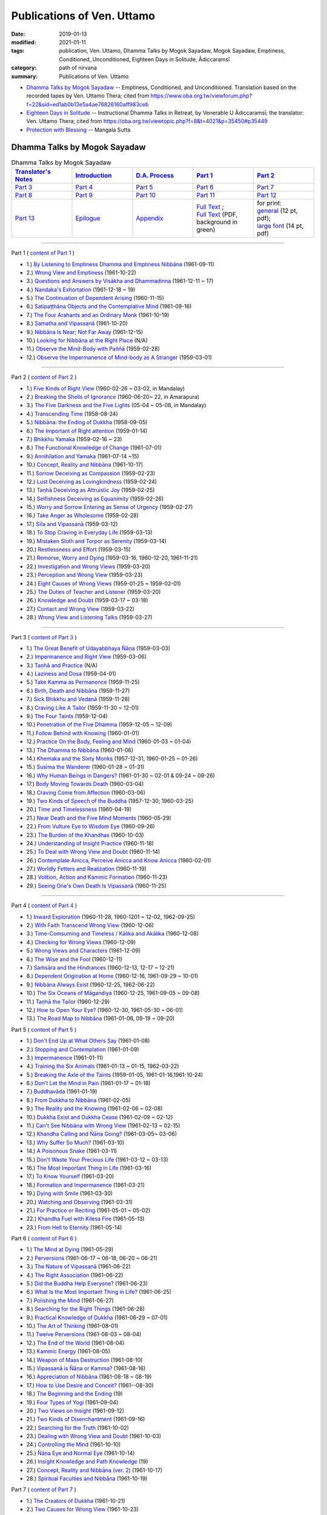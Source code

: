 ============================
Publications of Ven. Uttamo
============================

:date: 2019-01-13
:modified: 2021-01-11
:tags: publication, Ven. Uttamo, Dhamma Talks by Mogok Sayadaw, Mogok Sayadaw, Emptiness, Conditioned, Unconditioned, Eighteen Days in Solitude, Ādiccaramsī
:category: path of nirvana
:summary: Publications of Ven. Uttamo


- `Dhamma Talks by Mogok Sayadaw`_ -- Emptiness, Conditioned, and Unconditioned. Translation based on the recorded tapes by Ven. Uttamo Thera; cited from https://www.oba.org.tw/viewforum.php?f=22&sid=ed1ab0b13e5a4ae76826160aff983ceb 

- `Eighteen Days in Solitude`_ -- Instructional Dhamma Talks in Retreat, by Venerable U Ādiccaramsī; the translator: Ven. Uttamo Thera; cited from https://oba.org.tw/viewtopic.php?f=8&t=4021&p=35450#p35449 

- `Protection with Blessing`_ -- Maṅgala Sutta

.. _Dhamma Talks by Mogok Sayadaw:

Dhamma Talks by Mogok Sayadaw
~~~~~~~~~~~~~~~~~~~~~~~~~~~~~~

.. list-table:: Dhamma Talks by Mogok Sayadaw
   :widths: 20 20 20 20 20
   :header-rows: 1

   * - `Translator's Notes <{filename}dhamma-talks-by-mogok-sayadaw/translator-notes%zh.rst>`__
     - `Introduction <{filename}dhamma-talks-by-mogok-sayadaw/introduction%zh.rst>`__ 
     - `D.A. Process <{filename}dhamma-talks-by-mogok-sayadaw/da-process%zh.rst>`__
     - `Part 1`_
     - `Part 2`_ 
   * - `Part 3`_
     - `Part 4`_
     - `Part 5`_
     - `Part 6`_
     - `Part 7`_
   * - `Part 8`_
     - `Part 9`_
     - `Part 10`_
     - `Part 11`_
     - `Part 12`_
   * - `Part 13`_
     - `Epilogue <{filename}dhamma-talks-by-mogok-sayadaw/postscript%zh.rst>`__
     - `Appendix <{filename}dhamma-talks-by-mogok-sayadaw/appendix%zh.rst>`__
     - | `Full Text <https://github.com/twnanda/doc-pdf-etc/blob/master/pdf/Dhamma_Talks_by_Mogok_Sayadaw-full-text.pdf>`__ ;
       | `Full Text <https://github.com/twnanda/doc-pdf-etc/blob/master/pdf/Dhamma_Talks_by_Mogok_Sayadaw-full-text-green.pdf>`__ (PDF, background in green)
     - | for print: 

       | `general <https://github.com/twnanda/doc-pdf-etc/blob/master/pdf/Dhamma_Talks_by_Mogok_Sayadaw-full-text-12pt-print.pdf>`__ (12 pt, pdf);
       | `large font <https://github.com/twnanda/doc-pdf-etc/blob/master/pdf/Dhamma_Talks_by_Mogok_Sayadaw-full-text-14pt-print.pdf>`__ (14 pt, pdf)

---------------------------

_`Part 1` ( `content of Part 1 <{filename}dhamma-talks-by-mogok-sayadaw/pt01-content-of-part01%zh.rst>`_ )

- 1.) `By Listening to Emptiness Dhamma and Emptiness Nibbāna <{filename}dhamma-talks-by-mogok-sayadaw/pt01-01-emptiness-dhamma-and-emptiness-nibbana%zh.rst>`_ (1961-09-11)

- 2.) `Wrong View and Emptiness <{filename}dhamma-talks-by-mogok-sayadaw/pt01-02-wrong-view-and-emptiness%zh.rst>`_ (1961-10-22)

- 3.) `Questions and Answers by Visākha and Dhammadinna <{filename}dhamma-talks-by-mogok-sayadaw/pt01-03-questions-and-answers-by-visakha-and-dhammadinna%zh.rst>`_ (1961-12-11 ~ 17)

- 4.) `Nandaka's Exhortation <{filename}dhamma-talks-by-mogok-sayadaw/pt01-04-nandaka-s-exhortation%zh.rst>`_ (1961-12-18 ~ 19)

- 5.) `The Continuation of Dependent Arising <{filename}dhamma-talks-by-mogok-sayadaw/pt01-05-continuation-of-dependent-arising%zh.rst>`_ (1960-11-15)

- 6.) `Satipaṭṭhāna Objects and the Contemplative Mind <{filename}dhamma-talks-by-mogok-sayadaw/pt01-06-satipathana-objects-and-the-contemplative-mind%zh.rst>`_ (1961-09-16)

- 7.) `The Four Arahants and an Ordinary Monk <{filename}dhamma-talks-by-mogok-sayadaw/pt01-07-four-arahants-and-an-ordinary-monk%zh.rst>`_ (1961-10-19)

- 8.) `Samatha and Vipassanā <{filename}dhamma-talks-by-mogok-sayadaw/pt01-08-samatha-and-vipassana%zh.rst>`_ (1961-10-20)

- 9.) `Nibbāna Is Near; Not Far Away <{filename}dhamma-talks-by-mogok-sayadaw/pt01-09-nibbana-is-near-not-far-away%zh.rst>`_ (1961-12-15)

- 10.) `Looking for Nibbāna at the Right Place <{filename}dhamma-talks-by-mogok-sayadaw/pt01-10-looking-for-nibbana-at-the-right-place%zh.rst>`_ (N/A)

- 11.) `Observe the Mind-Body with Paññā <{filename}dhamma-talks-by-mogok-sayadaw/pt01-11-observe-the-mind-body-with-panna%zh.rst>`_ (1959-02-28)

- 12.) `Observe the Impermanence of Mind-body as A Stranger <{filename}dhamma-talks-by-mogok-sayadaw/pt01-12-observe-the-impermanence-of-mind-body-as-a-stranger%zh.rst>`_ (1959-03-01)

------

_`Part 2` ( `content of Part 2 <{filename}dhamma-talks-by-mogok-sayadaw/pt02-content-of-part02%zh.rst>`_ )

- 1.) `Five Kinds of Right View <{filename}dhamma-talks-by-mogok-sayadaw/pt02-01-five-kinds-of-right-view%zh.rst>`_ (1960-02-26 ~ 03-02, in Mandalay)

- 2.) `Breaking the Shells of Ignorance <{filename}dhamma-talks-by-mogok-sayadaw/pt02-02-breaking-the-shells-of-ignorance%zh.rst>`_ (1960-06-20~ 22, in Amarapura)

- 3.) `The Five Darkness and the Five Lights <{filename}dhamma-talks-by-mogok-sayadaw/pt02-03-five-darkness-five-lights%zh.rst>`_ (05-04 ~ 05-08, in Mandalay)

- 4.) `Transcending Time <{filename}dhamma-talks-by-mogok-sayadaw/pt02-04-transcending-time%zh.rst>`_ (1958-08-24)

- 5.) `Nibbāna: the Ending of Dukkha <{filename}dhamma-talks-by-mogok-sayadaw/pt02-05-nibbana-the-ending-of-dukkha%zh.rst>`_ (1958-09-05)

- 6.) `The Important of Right attention <{filename}dhamma-talks-by-mogok-sayadaw/pt02-06-important-of-right-attention%zh.rst>`_ (1959-01-14)

- 7.) `Bhikkhu Yamaka <{filename}dhamma-talks-by-mogok-sayadaw/pt02-07-bhikkhu-yamaka%zh.rst>`_ (1959-02-16 ~ 23)

- 8.) `The Functional Knowledge of Change <{filename}dhamma-talks-by-mogok-sayadaw/pt02-08-functional-knowledge-of-change%zh.rst>`_ (1961-07-01)

- 9.) `Annihilation and Yamaka <{filename}dhamma-talks-by-mogok-sayadaw/pt02-09-annihilation-and-yamaka%zh.rst>`_ (1961-07-14 ~15)

- 10.) `Concept, Reality and Nibbāna <{filename}dhamma-talks-by-mogok-sayadaw/pt02-10-concept-reality-and-nibbana%zh.rst>`_ (1961-10-17)

- 11.) `Sorrow Deceiving as Compassion <{filename}dhamma-talks-by-mogok-sayadaw/pt02-11-sorrow-deceiving-as-compassion%zh.rst>`_ (1959-02-23)

- 12.) `Lust Deceiving as Lovingkindness <{filename}dhamma-talks-by-mogok-sayadaw/pt02-12-lust-deceiving-as-lovingkindness%zh.rst>`_ (1959-02-24)

- 13.) `Taṇhā Deceiving as Altruistic Joy <{filename}dhamma-talks-by-mogok-sayadaw/pt02-13-tanha-deceiving-as-altruistic-joy%zh.rst>`_ (1959-02-25)

- 14.) `Selfishness Deceiving as Equanimity <{filename}dhamma-talks-by-mogok-sayadaw/pt02-14-selfishness-deceiving-as-equanimity%zh.rst>`_ (1959-02-26)

- 15.) `Worry and Sorrow Entering as Sense of Urgency <{filename}dhamma-talks-by-mogok-sayadaw/pt02-15-worry-and-sorrow-entering-as-sense-of-urgency%zh.rst>`_ (1959-02-27)

- 16.) `Take Anger as Wholesome <{filename}dhamma-talks-by-mogok-sayadaw/pt02-16-take-anger-as-wholesome%zh.rst>`_ (1959-02-28)

- 17.) `Sīla and Vipassanā <{filename}dhamma-talks-by-mogok-sayadaw/pt02-17-sila-and-vipassana%zh.rst>`_ (1959-03-12)

- 18.) `To Stop Craving in Everyday Life <{filename}dhamma-talks-by-mogok-sayadaw/pt02-18-to-stop-craving-in-everyday-life%zh.rst>`_ (1959-03-13)

- 19.) `Mistaken Sloth and Torpor as Serenity <{filename}dhamma-talks-by-mogok-sayadaw/pt02-19-mistaken-sloth-and-torpor-as-serenity%zh.rst>`_ (1959-03-14)

- 20.) `Restlessness and Effort <{filename}dhamma-talks-by-mogok-sayadaw/pt02-20-restlessness-and-effort%zh.rst>`_ (1959-03-15)

- 21.) `Remorse, Worry and Dying <{filename}dhamma-talks-by-mogok-sayadaw/pt02-21-remorse-worry-and-dying%zh.rst>`_ (1959-03-16, 1960-12-20, 1961-11-21)

- 22.) `Investigation and Wrong Views <{filename}dhamma-talks-by-mogok-sayadaw/pt02-22-investigation-and-wrong-views%zh.rst>`_ (1959-03-20)

- 23.) `Perception and Wrong View <{filename}dhamma-talks-by-mogok-sayadaw/pt02-23-perception-and-wrong-views%zh.rst>`_ (1959-03-23)

- 24.) `Eight Causes of Wrong Views <{filename}dhamma-talks-by-mogok-sayadaw/pt02-24-eight-causes-of-wrong-views%zh.rst>`_ (1959-01-25 ~ 1959-02-01)

- 25.) `The Duties of Teacher and Listener <{filename}dhamma-talks-by-mogok-sayadaw/pt02-25-duties-of-teacher-and-listener%zh.rst>`_ (1959-03-20)

- 26.) `Knowledge and Doubt <{filename}dhamma-talks-by-mogok-sayadaw/pt02-26-knowledge-and-doubt%zh.rst>`_ (1959-03-17 ~ 03-18)

- 27.) `Contact and Wrong View <{filename}dhamma-talks-by-mogok-sayadaw/pt02-27-contact-and-wrong-view%zh.rst>`_ (1959-03-22)

- 28.) `Wrong View and Listening Talks <{filename}dhamma-talks-by-mogok-sayadaw/pt02-28-wrong-viewand-listening-talks%zh.rst>`_ (1959-03-27)

------

_`Part 3` ( `content of Part 3 <{filename}dhamma-talks-by-mogok-sayadaw/pt03-content-of-part03%zh.rst>`_ )

- 1.) `The Great Benefit of Udayabbhaya Ñāṇa <{filename}dhamma-talks-by-mogok-sayadaw/pt03-01-great-benefit-of-udayabbhaya-nana%zh.rst>`_ (1959-03-03)

- 2.) `Impermanence and Right View <{filename}dhamma-talks-by-mogok-sayadaw/pt03-02-impermanence-and-right-view%zh.rst>`_ (1959-03-06)

- 3.) `Taṇhā and Practice <{filename}dhamma-talks-by-mogok-sayadaw/pt03-03-tanha-and-practice%zh.rst>`_ (N/A)

- 4.) `Laziness and Dosa <{filename}dhamma-talks-by-mogok-sayadaw/pt03-04-laziness-and-dosa%zh.rst>`_ (1959-04-01)

- 5.) `Take Kamma as Permanence <{filename}dhamma-talks-by-mogok-sayadaw/pt03-05-take-kamma-as-permanence%zh.rst>`_ (1959-11-25)

- 6.) `Birth, Death and Nibbāna <{filename}dhamma-talks-by-mogok-sayadaw/pt03-06-birth-death-and-nibbana%zh.rst>`_ (1959-11-27)

- 7.) `Sick Bhikkhu and Vedanā <{filename}dhamma-talks-by-mogok-sayadaw/pt03-07-sick-bhikkhu-and-vedana%zh.rst>`_ (1959-11-28)

- 8.) `Craving Like A Tailor <{filename}dhamma-talks-by-mogok-sayadaw/pt03-08-craving-like-a-tailor%zh.rst>`_ (1959-11-30 ~ 12-01)

- 9.) `The Four Taints <{filename}dhamma-talks-by-mogok-sayadaw/pt03-09-four-taints%zh.rst>`_ (1959-12-04)

- 10.) `Penetration of the Five Dhamma <{filename}dhamma-talks-by-mogok-sayadaw/pt03-10-penetration-of-the-five-dhamma%zh.rst>`_ (1959-12-05 ~ 12-09)

- 11.) `Follow Behind with Knowing <{filename}dhamma-talks-by-mogok-sayadaw/pt03-11-follow-behind-with-knowing%zh.rst>`_ (1960-01-01)

- 12.) `Practice On the Body, Feeling and Mind <{filename}dhamma-talks-by-mogok-sayadaw/pt03-12-practice-on-the-body-feeling-and-mind%zh.rst>`_ (1960-01-03 ~ 01-04)

- 13.) `The Dhamma to Nibbāna <{filename}dhamma-talks-by-mogok-sayadaw/pt03-13-dhamma-to-nibbana%zh.rst>`_ (1960-01-06)

- 14.) `Khemaka and the Sixty Monks <{filename}dhamma-talks-by-mogok-sayadaw/pt03-14-khemaka-and-the-sixty-monks%zh.rst>`_ (1957-12-31, 1960-01-25 ~ 01-26)

- 15.) `Susīma the Wanderer <{filename}dhamma-talks-by-mogok-sayadaw/pt03-15-susima-the-wanderer%zh.rst>`_ (1960-01-28 ~ 01-31)

- 16.) `Why Human Beings in Dangers? <{filename}dhamma-talks-by-mogok-sayadaw/pt03-16-why-human-beings-in-dangers%zh.rst>`_ (1961-01-30 ~ 02-01 & 09-24 ~ 09-26)

- 17.) `Body Moving Towards Death <{filename}dhamma-talks-by-mogok-sayadaw/pt03-17-body-moving-towards-death%zh.rst>`_ (1960-03-04)

- 18.) `Craving Come from Affection <{filename}dhamma-talks-by-mogok-sayadaw/pt03-18-craving-come-from-affection%zh.rst>`_ (1960-03-06)

- 19.) `Two Kinds of Speech of the Buddha <{filename}dhamma-talks-by-mogok-sayadaw/pt03-19-two-kinds-of-speech-of-the-buddha%zh.rst>`_ (1957-12-30; 1960-03-25)

- 20.) `Time and Timelessness <{filename}dhamma-talks-by-mogok-sayadaw/pt03-20-time-and-timelessness%zh.rst>`_ (1960-04-19)

- 21.) `Near Death and the Five Mind Moments <{filename}dhamma-talks-by-mogok-sayadaw/pt03-21-near-death-and-the-five-mind-moments%zh.rst>`_ (1960-05-29)

- 22.) `From Vulture Eye to Wisdom Eye <{filename}dhamma-talks-by-mogok-sayadaw/pt03-22-from-vulture-eye-to-wisdom-eye%zh.rst>`_ (1960-09-26)

- 23.) `The Burden of the Khandhas <{filename}dhamma-talks-by-mogok-sayadaw/pt03-23-burden-of-the-khandhas%zh.rst>`_ (1960-10-03)

- 24.) `Understanding of Insight Practice <{filename}dhamma-talks-by-mogok-sayadaw/pt03-24-understanding-of-insight-practice%zh.rst>`_ (1960-11-18)

- 25.) `To Deal with Wrong View and Doubt <{filename}dhamma-talks-by-mogok-sayadaw/pt03-25-to-deal-with-wrong-viewand-doubt%zh.rst>`_ (1960-11-14)

- 26.) `Contemplate Anicca, Perceive Anicca and Know Anicca <{filename}dhamma-talks-by-mogok-sayadaw/pt03-26-contemplate-anicca-perceive-anicca-and-know-anicca%zh.rst>`_ (1960-02-01)

- 27.) `Worldly Fetters and Realization <{filename}dhamma-talks-by-mogok-sayadaw/pt03-27-worldly-fetters-and-realization%zh.rst>`_ (1960-11-19)

- 28.) `Volition, Action and Kammic Formation <{filename}dhamma-talks-by-mogok-sayadaw/pt03-28-volition-action-and-kammic-formation%zh.rst>`_ (1960-11-23)

- 29.) `Seeing One's Own Death Is Vipassanā <{filename}dhamma-talks-by-mogok-sayadaw/pt03-29-seeing-ones-own-death-is-vipassana%zh.rst>`_ (1960-11-25)

------

_`Part 4` ( `content of Part 4 <{filename}dhamma-talks-by-mogok-sayadaw/pt04-content-of-part04%zh.rst>`_ )

- 1.) `Inward Exploration <{filename}dhamma-talks-by-mogok-sayadaw/pt04-01-inward-exploration%zh.rst>`_ (1960-11-28, 1960-1201 ~ 12-02, 1962-09-25)

- 2.) `With Faith Transcend Wrong View <{filename}dhamma-talks-by-mogok-sayadaw/pt04-02-with-faith-transcend-wrong-view%zh.rst>`_ (1960-12-06)

- 3.) `Time-Comsuming and Timeless / Kālika and Akālika <{filename}dhamma-talks-by-mogok-sayadaw/pt04-03-time-comsuming-and-timeless-kalika-and-akalika%zh.rst>`_ (1960-12-08)

- 4.) `Checking for Wrong Views <{filename}dhamma-talks-by-mogok-sayadaw/pt04-04-checking-for-wrong-views%zh.rst>`_ (1960-12-09)

- 5.) `Wrong Views and Characters <{filename}dhamma-talks-by-mogok-sayadaw/pt04-05-wrong-views-and-characters%zh.rst>`_ (1961-12-09)

- 6.) `The Wise and the Fool <{filename}dhamma-talks-by-mogok-sayadaw/pt04-06-the-wise-and-the-fool%zh.rst>`_ (1960-12-11)

- 7.) `Saṁsāra and the Hindrances <{filename}dhamma-talks-by-mogok-sayadaw/pt04-07-samsara-and-the-hindrances%zh.rst>`_ (1960-12-13, 12-17 ~ 12-21)

- 8.) `Dependent Origination at Home <{filename}dhamma-talks-by-mogok-sayadaw/pt04-08-dependent-origination-at-home%zh.rst>`_ (1960-12-16, 1961-09-29 ~ 10-01)

- 9.) `Nibbāna Always Exist <{filename}dhamma-talks-by-mogok-sayadaw/pt04-09-nibbana-always-exist%zh.rst>`_ (1960-12-25, 1962-06-22)

- 10.) `The Six Oceans of Māgandiya <{filename}dhamma-talks-by-mogok-sayadaw/pt04-10-the-six-oceans-of-magandiya%zh.rst>`_ (1960-12-25, 1961-09-05 ~ 09-08)

- 11.) `Taṇhā the Tailor <{filename}dhamma-talks-by-mogok-sayadaw/pt04-11-tanha-the-tailor%zh.rst>`_ (1960-12-29)

- 12.) `How to Open Your Eye? <{filename}dhamma-talks-by-mogok-sayadaw/pt04-12-how-to-open-your-eye%zh.rst>`_ (1960-12-30, 1961-05-30 ~ 06-01)

- 13.) `The Road Map to Nibbāna <{filename}dhamma-talks-by-mogok-sayadaw/pt04-13-the-road-map-to-nibbana%zh.rst>`_ (1961-01-06, 09-19 ~ 09-20)

_`Part 5` ( `content of Part 5 <{filename}dhamma-talks-by-mogok-sayadaw/pt05-content-of-part05%zh.rst>`_ )

- 1.) `Don't End Up at What Others Say <{filename}dhamma-talks-by-mogok-sayadaw/pt05-01-dont-end-up-at-what-others-say%zh.rst>`_ (1961-01-08)

- 2.) `Stopping and Contemplation <{filename}dhamma-talks-by-mogok-sayadaw/pt05-02-stopping-and-contemplation%zh.rst>`_ (1961-01-09)

- 3.) `Impermanence <{filename}dhamma-talks-by-mogok-sayadaw/pt05-03-impermanence%zh.rst>`_ (1961-01-11)

- 4.) `Training the Six Animals <{filename}dhamma-talks-by-mogok-sayadaw/pt05-04-training-the-six-animals%zh.rst>`_ (1961-01-13 ~ 01-15, 1962-03-22)

- 5.) `Breaking the Axle of the Taints <{filename}dhamma-talks-by-mogok-sayadaw/pt05-05-breaking-the-axle-of-the-taints%zh.rst>`_ (1959-01-05, 1961-01-16,1961-10-24)

- 6.) `Don't Let the Mind in Pain <{filename}dhamma-talks-by-mogok-sayadaw/pt05-06-dont-let-the-mind-in-pain%zh.rst>`_ (1961-01-17 ~ 01-18)

- 7.) `Buddhavāda <{filename}dhamma-talks-by-mogok-sayadaw/pt05-07-buddhavada%zh.rst>`_ (1961-01-19)

- 8.) `From Dukkha to Nibbāna <{filename}dhamma-talks-by-mogok-sayadaw/pt05-08-from-dukkha-to-nibbana%zh.rst>`_ (1961-02-05)

- 9.) `The Reality and the Knowing <{filename}dhamma-talks-by-mogok-sayadaw/pt05-09-the-reality-and-the-knowing%zh.rst>`_ (1961-02-06 ~ 02-08)

- 10.) `Dukkha Exist and Dukkha Cease <{filename}dhamma-talks-by-mogok-sayadaw/pt05-10-dukkha-exist-and-dukkha-cease%zh.rst>`_ (1961-02-09 ~ 02-12)

- 11.) `Can't See Nibbāna with Wrong View <{filename}dhamma-talks-by-mogok-sayadaw/pt05-11-cant-see-nibbana-with-wrong-view%zh.rst>`_ (1961-02-13 ~ 02-15)

- 12.) `Khandha Calling and Ñāṇa Going? <{filename}dhamma-talks-by-mogok-sayadaw/pt05-12-khandha-calling-and-nana-going%zh.rst>`_ (1961-03-05~ 03-06)

- 13.) `Why Suffer So Much? <{filename}dhamma-talks-by-mogok-sayadaw/pt05-13-why-suffer-so-much%zh.rst>`_ (1961-03-10)

- 14.) `A Poisonous Snake <{filename}dhamma-talks-by-mogok-sayadaw/pt05-14-a-poisonous-snake%zh.rst>`_ (1961-03-11)

- 15.) `Don't Waste Your Precious Life <{filename}dhamma-talks-by-mogok-sayadaw/pt05-15-dont-waste-your-precious-life%zh.rst>`_ (1961-03-12 ~ 03-13)

- 16.) `The Most Important Thing in Life <{filename}dhamma-talks-by-mogok-sayadaw/pt05-16-the-most-important-thing-in-life%zh.rst>`_ (1961-03-16)

- 17.) `To Know Yourself <{filename}dhamma-talks-by-mogok-sayadaw/pt05-17-to-know-yourself%zh.rst>`_ (1961-03-20)

- 18.) `Formation and Impermanence <{filename}dhamma-talks-by-mogok-sayadaw/pt05-18-formation-and-impermanence%zh.rst>`_ (1961-03-21)

- 19.) `Dying with Smile <{filename}dhamma-talks-by-mogok-sayadaw/pt05-19-dying-with-smile%zh.rst>`_ (1961-03-30)

- 20.) `Watching and Observing <{filename}dhamma-talks-by-mogok-sayadaw/pt05-20-watching-and-observing%zh.rst>`_ (1961-03-31)

- 21.) `For Practice or Reciting <{filename}dhamma-talks-by-mogok-sayadaw/pt05-21-for-practice-or-reciting%zh.rst>`_ (1961-05-01 ~ 05-02)

- 22.) `Khandha Fuel with Kilesa Fire <{filename}dhamma-talks-by-mogok-sayadaw/pt05-22-khandha-fuel-with-kilesa-fire%zh.rst>`_ (1961-05-13)

- 23.) `From Hell to Eternity <{filename}dhamma-talks-by-mogok-sayadaw/pt05-23-from-hell-to-eternity%zh.rst>`_ (1961-05-14)

_`Part 6` ( `content of Part 6 <{filename}dhamma-talks-by-mogok-sayadaw/pt06-content-of-part06%zh.rst>`_ )

- 1.) `The Mind at Dying <{filename}dhamma-talks-by-mogok-sayadaw/pt06-01-the-mind-at-dying%zh.rst>`_ (1961-05-29)

- 2.) `Perversions <{filename}dhamma-talks-by-mogok-sayadaw/pt06-02-perversions%zh.rst>`_ (1961-06-17 ~ 06-18, 06-20 ~ 06-21)

- 3.) `The Nature of Vipassanā <{filename}dhamma-talks-by-mogok-sayadaw/pt06-03-the-nature-of-vipassana%zh.rst>`_ (1961-06-22)

- 4.) `The Right Association <{filename}dhamma-talks-by-mogok-sayadaw/pt06-04-the-right-association%zh.rst>`_ (1961-06-22)

- 5.) `Did the Buddha Help Everyone? <{filename}dhamma-talks-by-mogok-sayadaw/pt06-05-did-the-buddha-help-everyone%zh.rst>`_ (1961-06-23)

- 6.) `What Is the Most Important Thing in Life? <{filename}dhamma-talks-by-mogok-sayadaw/pt06-06-what-is-the-most-important-thing-in-life%zh.rst>`_ (1961-06-25)

- 7.) `Polishing the Mind <{filename}dhamma-talks-by-mogok-sayadaw/pt06-07-polishing-the-mind%zh.rst>`_ (1961-06-27)

- 8.) `Searching for the Right Things <{filename}dhamma-talks-by-mogok-sayadaw/pt06-08-searching-for-the-right-things%zh.rst>`_ (1961-06-28)

- 9.) `Practical Knowledge of Dukkha <{filename}dhamma-talks-by-mogok-sayadaw/pt06-09-practical-knowledge-of-dukkha%zh.rst>`_ (1961-06-29 ~ 07-01)

- 10.) `The Art of Thinking <{filename}dhamma-talks-by-mogok-sayadaw/pt06-10-the-art-of-thinking%zh.rst>`_ (1961-08-01)

- 11.) `Twelve Perversions <{filename}dhamma-talks-by-mogok-sayadaw/pt06-11-twelve-perversions%zh.rst>`_ (1961-08-03 ~ 08-04)

- 12.) `The End of the World <{filename}dhamma-talks-by-mogok-sayadaw/pt06-12-the-end-of-the-world%zh.rst>`_ (1961-08-04)

- 13.) `Kammic Energy <{filename}dhamma-talks-by-mogok-sayadaw/pt06-13-kammic-energy%zh.rst>`_ (1961-08-05)

- 14.) `Weapon of Mass Destruction <{filename}dhamma-talks-by-mogok-sayadaw/pt06-14-weapon-of-mass-destruction%zh.rst>`_ (1961-08-10)

- 15.) `Vipassanā is Ñāṇa or Kamma? <{filename}dhamma-talks-by-mogok-sayadaw/pt06-15-vipassana-is-knowledge-or-action%zh.rst>`_ (1961-08-16) 

- 16.) `Appreciation of Nibbāna <{filename}dhamma-talks-by-mogok-sayadaw/pt06-16-appreciation-of-nibbana%zh.rst>`_ (1961-08-18 ~ 08-19)

- 17.) `How to Use Desire and Conceit? <{filename}dhamma-talks-by-mogok-sayadaw/pt06-17-how-to-use-desire-and-conceit%zh.rst>`_ (1961--08-30)

- 18.) `The Beginning and the Ending <{filename}dhamma-talks-by-mogok-sayadaw/pt06-18-beginning-and-ending%zh.rst>`_ (19)

- 19.) `Four Types of Yogi <{filename}dhamma-talks-by-mogok-sayadaw/pt06-19-four-types-of-yogi%zh.rst>`_ (1961-09-04)

- 20.) `Two Views on Insight <{filename}dhamma-talks-by-mogok-sayadaw/pt06-20-two-views-on-insight%zh.rst>`_ (1961-09-12)

- 21.) `Two Kinds of Disenchantment <{filename}dhamma-talks-by-mogok-sayadaw/pt06-21-two-kinds-of-disenchantment%zh.rst>`_ (1961-09-16)

- 22.) `Searching for the Truth <{filename}dhamma-talks-by-mogok-sayadaw/pt06-22-searching-for-the-truth%zh.rst>`_ (1961-10-02)

- 23.) `Dealing with Wrong View and Doubt <{filename}dhamma-talks-by-mogok-sayadaw/pt06-23-dealing-with-wrong-view-and-doubt%zh.rst>`_ (1961-10-03)

- 24.) `Controlling the Mind <{filename}dhamma-talks-by-mogok-sayadaw/pt06-24-controlling-the-mind%zh.rst>`_ (1961-10-10)

- 25.) `Ñāṇa Eye and Normal Eye <{filename}dhamma-talks-by-mogok-sayadaw/pt06-25-nana-eye-and-normal-eye%zh.rst>`_ (1961-10-14)

- 26.) `Insight Knowledge and Path Knowledge <{filename}dhamma-talks-by-mogok-sayadaw/pt06-26-insight-knowledge-and-path-knowledge%zh.rst>`_ (19)

- 27.) `Concept, Reality and Nibbāna (ver. 2) <{filename}dhamma-talks-by-mogok-sayadaw/pt06-27-concept-reality-and-nibbana%zh.rst>`_ (1961-10-17)

- 28.) `Spiritual Faculties and Nibbāna <{filename}dhamma-talks-by-mogok-sayadaw/pt06-28-spiritual-faculties-and-nibbana%zh.rst>`_ (1961-10-19)

_`Part 7` ( `content of Part 7 <{filename}dhamma-talks-by-mogok-sayadaw/pt07-content-of-part07%zh.rst>`_ )

- 1.) `The Creators of Dukkha <{filename}dhamma-talks-by-mogok-sayadaw/pt07-01-the-creators-of-dukkha%zh.rst>`_ (1961-10-21)

- 2.) `Two Causes for Wrong View <{filename}dhamma-talks-by-mogok-sayadaw/pt07-02-two-causes-for-wrong-view%zh.rst>`_ (1961-10-23)

- 3.) `The Beginning of Beings <{filename}dhamma-talks-by-mogok-sayadaw/pt07-03-beginning-of-beings%zh.rst>`_ (1961-10-25)

- 4.) `Ending of the Unwholesome Life <{filename}dhamma-talks-by-mogok-sayadaw/pt07-04-ending-of-the-unwholesome-life%zh.rst>`_ (1961-10-31)

- 5.) `The Last Teaching of the Buddha <{filename}dhamma-talks-by-mogok-sayadaw/pt07-05-the-last-teaching-of-the-buddha%zh.rst>`_ (1961-11-03)

- 6.) `The Hidden Treasure <{filename}dhamma-talks-by-mogok-sayadaw/pt07-06-hidden-treasure%zh.rst>`_ (1961-11-16)

- 7.) `Priceless Treasure of Mankind <{filename}dhamma-talks-by-mogok-sayadaw/pt07-07-priceless-treasure-of-mankind%zh.rst>`_ (1961-11-16)

- 8.) `In Accordance with the Dhamma <{filename}dhamma-talks-by-mogok-sayadaw/pt07-08-in-accordance-with-the-dhamma%zh.rst>`_ (1961-11-16)

- 9.) `Perform A Dāna Properly <{filename}dhamma-talks-by-mogok-sayadaw/pt07-09-perform-adana-properly%zh.rst>`_ (1961-11-22)

- 10.) `Dāna and Ending of Dukkha <{filename}dhamma-talks-by-mogok-sayadaw/pt07-10-dana-and-the-ending-of-dukkha%zh.rst>`_ (1961-11-22)

- 11.) `Two Guardians of Hells <{filename}dhamma-talks-by-mogok-sayadaw/pt07-11-two-guardians-of-hells%zh.rst>`_ (1961-11-23)

- 12.) `Can't Rely on the Outside Power <{filename}dhamma-talks-by-mogok-sayadaw/pt07-12-cannot-rely-on-the-outside-power%zh.rst>`_ (1961-11-23)

- 13.) `Dukkha and the End of Dukkha <{filename}dhamma-talks-by-mogok-sayadaw/pt07-13-dukkha-and-the-end-of-dukkha%zh.rst>`_ (1961-11-24)

- 14.) `Important of Feeling <{filename}dhamma-talks-by-mogok-sayadaw/pt07-14-importance-of-feeling%zh.rst>`_ (1961-11-25)

- 15.) `Tanhā and Kamma <{filename}dhamma-talks-by-mogok-sayadaw/pt07-15-craving-and-action%zh.rst>`_ (1961-11-28)

- 16.) `Three Cups of Medicine and the Crazy Beings <{filename}dhamma-talks-by-mogok-sayadaw/pt07-16-three-cups-of-medicine-and-the-crazy-beings%zh.rst>`_ (1961-11-30)

- 17.) `Stream-Enterer and the Perversions <{filename}dhamma-talks-by-mogok-sayadaw/pt07-17-stream-enterer-and-the-inversions%zh.rst>`_ (1961-11-30)

- 18.) `Breaking the Collar <{filename}dhamma-talks-by-mogok-sayadaw/pt07-18-breaking-the-collar%zh.rst>`_ (1961-11-30)

- 19.) `Frightening Wrong View <{filename}dhamma-talks-by-mogok-sayadaw/pt07-19-frightening-wrong-view%zh.rst>`_ (1961-12-05)

- 20.) `How To Pay your Debts? <{filename}dhamma-talks-by-mogok-sayadaw/pt07-20-how-to-pay-your-debts%zh.rst>`_ (1961-12-07)

- 21.) `Do Buddhists Have Wrong Views? <{filename}dhamma-talks-by-mogok-sayadaw/pt07-21-do-buddhists-have-wrong-views%zh.rst>`_ (1961-12-06)

- 22.) `Compassion with Wrong View <{filename}dhamma-talks-by-mogok-sayadaw/pt07-22-compassion-with-wrong-view%zh.rst>`_ (1961-12-08)

- 23.) `The Paths of the Wise and the Fool <{filename}dhamma-talks-by-mogok-sayadaw/pt07-23-the-paths-of-the-wise-and-the-fool%zh.rst>`_ (1961-12-10)

- 24.) `Searching for the Source <{filename}dhamma-talks-by-mogok-sayadaw/pt07-24-searching-for-the-source%zh.rst>`_ (1961-12-11)

- 25.) `The Three Knowledges in the Suttas <{filename}dhamma-talks-by-mogok-sayadaw/pt07-25-three-knowledges-in-the-suttas%zh.rst>`_ (1961-12-15)

- 26.) `The Doctrine of the Buddha <{filename}dhamma-talks-by-mogok-sayadaw/pt07-26-the-doctrine-of-the-buddha%zh.rst>`_ (1961-12-16)

- 27.) `Unwise Attention and Sufferings <{filename}dhamma-talks-by-mogok-sayadaw/pt07-27-unwise-attention-and-sufferings%zh.rst>`_ (1961-12-17)

- 28.) `Craving Overrule Actions <{filename}dhamma-talks-by-mogok-sayadaw/pt07-28-craving-overrules-actions%zh.rst>`_ (1961-12-18)

- 29.) `Conditioned and Unconditioned <{filename}dhamma-talks-by-mogok-sayadaw/pt07-29-conditioned-and-unconditioned%zh.rst>`_ (1962-02-22)

_`Part 8` ( `content of Part 8 <{filename}dhamma-talks-by-mogok-sayadaw/pt08-content-of-part08%zh.rst>`_ )

- 1.) `The Three Words <{filename}dhamma-talks-by-mogok-sayadaw/pt08-01-three-worlds%zh.rst>`_ (1962-02-15 ~ 02-21)

- 2.) `Are You the Wise or the Fool? <{filename}dhamma-talks-by-mogok-sayadaw/pt08-02-are-you-the-wise-or-the-fool%zh.rst>`_ (1962-03-05, 03-06)

- 3.) `The Power of the Dhamma <{filename}dhamma-talks-by-mogok-sayadaw/pt08-03-power-of-the-dhamma%zh.rst>`_ (1962-03-14)

- 4.) `To Nibbāna Without New Kammas <{filename}dhamma-talks-by-mogok-sayadaw/pt08-04-to-nibbana-without-new-kammas%zh.rst>`_ (1962-03-15)

- 5.) `Negligence and Suffering <{filename}dhamma-talks-by-mogok-sayadaw/pt08-05-negligence-and-suffering%zh.rst>`_ (1962-03-23, 03-24)

- 6.) `On Anatta <{filename}dhamma-talks-by-mogok-sayadaw/pt08-06-on-anatta%zh.rst>`_ (1962-04-18, 04-19)

- 7.) `Two Causes of No Realization <{filename}dhamma-talks-by-mogok-sayadaw/pt08-07-two-causes-of-no-realization%zh.rst>`_ (1962-04-21)

- 8.) `With Tanhā and Māna to Nibbāna <{filename}dhamma-talks-by-mogok-sayadaw/pt08-08-with-tanha-and-mana-to-nibbana%zh.rst>`_ (1962-05-13)

- 9.) `The Extension of Saṁsāra <{filename}dhamma-talks-by-mogok-sayadaw/pt08-09-extension-of-samsara%zh.rst>`_ (1962-05-15)

- 10.) `With Kilesa Sap, No Real Happiness <{filename}dhamma-talks-by-mogok-sayadaw/pt08-10-with-kilesa-sap-no-real-happiness%zh.rst>`_ (1962-05-29)

- 11.) `Unwise Attention and Prayers <{filename}dhamma-talks-by-mogok-sayadaw/pt08-11-unwise-attention-and-prayers%zh.rst>`_ (1962-06-04)

- 12.) `Truth Is in the Khandha <{filename}dhamma-talks-by-mogok-sayadaw/pt08-12-truth-is-in-the-khandha%zh.rst>`_ (1962-06-15)

- 13.) `Nibbāna Is the Foremost Happiness <{filename}dhamma-talks-by-mogok-sayadaw/pt08-13-nibbana-is-the-foremost-happiness%zh.rst>`_ (1962-06-15)

- 14.) `To Have Compassion and Wisdom for Oneself <{filename}dhamma-talks-by-mogok-sayadaw/pt08-14-to-has-compassion-and-wisdom-for-oneself%zh.rst>`_ (1962-06-16)

- 15.) `About the Mind <{filename}dhamma-talks-by-mogok-sayadaw/pt08-15-about-the-mind%zh.rst>`_ (1962-06-17)

- 16.) `On Nibbānan <{filename}dhamma-talks-by-mogok-sayadaw/pt08-16-on-nibbana%zh.rst>`_ (1962-06-18)

- 17.) `Two Different Dhammas <{filename}dhamma-talks-by-mogok-sayadaw/pt08-17-two-different-dhammas%zh.rst>`_ (1962-06-20)

- 18.) `Two Knowledge of the Truth <{filename}dhamma-talks-by-mogok-sayadaw/pt08-18-two-knowledges-of-the-truth%zh.rst>`_ (1962-06-21)

- 19.) `Right Association <{filename}dhamma-talks-by-mogok-sayadaw/pt08-19-right-association%zh.rst>`_ (1962-06-22)

- 20.) `The Importance of Knowing the Truth <{filename}dhamma-talks-by-mogok-sayadaw/pt08-20-importance-of-knowing-the-truth%zh.rst>`_ (1962-07-08)

- 21.) `Answer To A Buddhist <{filename}dhamma-talks-by-mogok-sayadaw/pt08-21-answer-to-a-buddhist%zh.rst>`_ (1962-07-10)

- 22.) `Three Steps to Nibbāna <{filename}dhamma-talks-by-mogok-sayadaw/pt08-22-three-steps-to-nibbana%zh.rst>`_ (1962-07-08 ~ 07-10)

- 23.) `Wrong View on Nibbāna <{filename}dhamma-talks-by-mogok-sayadaw/pt08-23-wrong-view-on-nibbana%zh.rst>`_ (1962-07-11,  07-12)

_`Part 9` ( `content of Part 9 <{filename}dhamma-talks-by-mogok-sayadaw/pt09-content-of-part09%zh.rst>`_ )

- 1.) `The Dangers of Wrong Knowledge <{filename}dhamma-talks-by-mogok-sayadaw/pt09-01-the-dangers-of-wrong-knowledge%zh.rst>`_ (1962-07-31)

- 2.) `Non-conflict and Non-attachment <{filename}dhamma-talks-by-mogok-sayadaw/pt09-02-non-conflict-and-non-attachment%zh.rst>`_ (1962-08-08)

- 3.) `Development with Contemplation <{filename}dhamma-talks-by-mogok-sayadaw/pt09-03-development-with-contemplation%zh.rst>`_ (1962-08-08)

- 4.) `Mountains of Bones and Oceans of Blood <{filename}dhamma-talks-by-mogok-sayadaw/pt09-04-mountains-of-bones-and-oceans-of-blood%zh.rst>`_ (1962-09-02 ~ 09-03)

- 5.) `The Simile for Nibbāna <{filename}dhamma-talks-by-mogok-sayadaw/pt09-05-a-simile-for-nibbana%zh.rst>`_ (1962-09-07)

- 6.) `Contemplation on Annatta <{filename}dhamma-talks-by-mogok-sayadaw/pt09-06-contemplation-on-anatta%zh.rst>`_ (1962-09-16)

- 7.) `Cessation of the Taints <{filename}dhamma-talks-by-mogok-sayadaw/pt09-07-cessation-of-the-taints%zh.rst>`_ (1962-09-19)

- 8.) `Are You Worshipping Wrong Views? <{filename}dhamma-talks-by-mogok-sayadaw/pt09-08-are-you-worshipping-wrong-views%zh.rst>`_ (1962-09-20)

- 9.) `Body and Mental Pains <{filename}dhamma-talks-by-mogok-sayadaw/pt09-09-body-and-mental-pains%zh.rst>`_ (1962-09-22)

- 10.) `How to Die with Feelings? <{filename}dhamma-talks-by-mogok-sayadaw/pt09-10-how-to-die-with-feelings%zh.rst>`_ (1962-09-23, 09-24)

- 11.) `Should Know One's Value <{filename}dhamma-talks-by-mogok-sayadaw/pt09-11-should-know-ones-value%zh.rst>`_ (1962-09-26)

- 12.) `Mistaken with Nibbāna <{filename}dhamma-talks-by-mogok-sayadaw/pt09-12-mistaken-with-nibbana%zh.rst>`_ (1962-10-04 ~ 10-05)

- 13.) `Rely on Dhamma, Not Outside Power <{filename}dhamma-talks-by-mogok-sayadaw/pt09-13-rely-on-dhamma-not-outside-power%zh.rst>`_ (1962-10-07)

- 14.) `The Murderers <{filename}dhamma-talks-by-mogok-sayadaw/pt09-14-the-murderers%zh.rst>`_ (1962-10-08)

- 15.) `Fall in Love with Dukkha <{filename}dhamma-talks-by-mogok-sayadaw/pt09-15-fall-in-love-with-dukkha%zh.rst>`_ (1962-10-09)

- 16.) `Why Become Living Beings? <{filename}dhamma-talks-by-mogok-sayadaw/pt09-16-why-become-living-beings%zh.rst>`_ (1962-10-09)

- 17.) `Disenchantment with the Monkey <{filename}dhamma-talks-by-mogok-sayadaw/pt09-17-disenchantment-with-the-monkey%zh.rst>`_ (1962-10-10)

- 18.) `How to Perform Dāna? <{filename}dhamma-talks-by-mogok-sayadaw/pt09-18-how-to-perform-dana%zh.rst>`_ (1962-10-12)

- 19.) `Staying with the Truly Reliable Dhamma <{filename}dhamma-talks-by-mogok-sayadaw/pt09-19-staying-with-the-truly-reliable-dhamma%zh.rst>`_ (1962-10-15)

- 20.) `On Vipassanā̄ Bhavana <{filename}dhamma-talks-by-mogok-sayadaw/pt09-20-on-vipassana-bhavana%zh.rst>`_ (1961-09-01 ~ 09-02)

- 21.) `Wrong View on Kamma <{filename}dhamma-talks-by-mogok-sayadaw/pt09-21-wrong-view-on-kamma%zh.rst>`_ (1961-09-21, 09-22)

- 22.) `The Source of Great Sufferings <{filename}dhamma-talks-by-mogok-sayadaw/pt09-22-the-source-of-great-sufferings%zh.rst>`_ (1961-10-04)

- 23.) `The Important of Anicca <{filename}dhamma-talks-by-mogok-sayadaw/pt09-23-the-important-of-anicca%zh.rst>`_ (no date)

- 24.) `Wholesome Kamma with Knowledge <{filename}dhamma-talks-by-mogok-sayadaw/pt09-24-wholesome-kamma-with-knowledge%zh.rst>`_ (1960-12-09)

- 25.) `Wrong View, Dukkha and Nibbāna <{filename}dhamma-talks-by-mogok-sayadaw/pt09-25-wrong-view-dukkha-and-nibbana%zh.rst>`_ (1960-10-10)

- 26.) `Importance of the Truth of Dukkha <{filename}dhamma-talks-by-mogok-sayadaw/pt09-26-importance-of-the-truth-of-dukkha%zh.rst>`_ (1960-12-11)

- 27.) `From Ignorance to Knowledge <{filename}dhamma-talks-by-mogok-sayadaw/pt09-27-from-ignorance-to-knowledge%zh.rst>`_ (1960-12-12)

_`Part 10` ( `content of Part 10 <{filename}dhamma-talks-by-mogok-sayadaw/pt10-content-of-part10%zh.rst>`_ )

- 1.) `The Middle Way <{filename}dhamma-talks-by-mogok-sayadaw/pt10-01-the-middle-way%zh.rst>`_ (1960-12-13)

- 2.) `Correct One's Mistakes in Time <{filename}dhamma-talks-by-mogok-sayadaw/pt10-02-correct-ones-mistakes-in-time%zh.rst>`_ (1960-12-18)

- 3.) `Are You A Fool? <{filename}dhamma-talks-by-mogok-sayadaw/pt10-03-are-you-a-fool%zh.rst>`_ (1960-12-18)

- 4.) `Our Murderers <{filename}dhamma-talks-by-mogok-sayadaw/pt10-04-our-murderers%zh.rst>`_ (1960-12-25)

- 5.) `The Four Noble Truths <{filename}dhamma-talks-by-mogok-sayadaw/pt10-05-the-four-noble-truths%zh.rst>`_ (1957-12-06 ~ 12-25)

- 6.) `Pay Your Debts with Knowledge <{filename}dhamma-talks-by-mogok-sayadaw/pt10-06-pay-your-debts-with-knowledge%zh.rst>`_ (1960-12-28)

- 7.) `Protecting Your Mind <{filename}dhamma-talks-by-mogok-sayadaw/pt10-07-protecting-your-mind%zh.rst>`_ (1960-12-31)

- 8.) `The Creator: the Deceitful Mind <{filename}dhamma-talks-by-mogok-sayadaw/pt10-08-the-creator-the-deceitful-mind%zh.rst>`_ (1961-01-01 ~ 01-05)

- 9.) `Wise Attention and Effort <{filename}dhamma-talks-by-mogok-sayadaw/pt10-09-wise-attention-and-effort%zh.rst>`_ (1961-01-09)

- 10.) `Rust Corrodes the Iron <{filename}dhamma-talks-by-mogok-sayadaw/pt10-10-rust-corrodes-the-iron%zh.rst>`_ (1961-01-10)

- 11.) `To Nibbāna with One Dhamma <{filename}dhamma-talks-by-mogok-sayadaw/pt10-11-to-nibbana-with-one-dhamma%zh.rst>`_ (1961-01-11)

- 12.) `To Nibbāna with Stopping <{filename}dhamma-talks-by-mogok-sayadaw/pt10-12-to-nibbana-with-stopping%zh.rst>`_ (1961-01-12)

- 13.) `True Refuge <{filename}dhamma-talks-by-mogok-sayadaw/pt10-13-true-refuge%zh.rst>`_ (1961-01-14)

- 14.) `Diseased Body <{filename}dhamma-talks-by-mogok-sayadaw/pt10-14-the-diseased-body%zh.rst>`_ (1961-01-15)

- 15.) `Important of Samadhi <{filename}dhamma-talks-by-mogok-sayadaw/pt10-15-importance-of-samadhi%zh.rst>`_ (1961-01-16)

- 16.) `Craving and Suffering <{filename}dhamma-talks-by-mogok-sayadaw/pt10-16-craving-and-suffering%zh.rst>`_ (1961-01-21)

- 17.) `Fulfilling One's Duty <{filename}dhamma-talks-by-mogok-sayadaw/pt10-17-fulfilling-ones-duty%zh.rst>`_ (1961-05-27)

- 18.) `Impermanent and Taintless <{filename}dhamma-talks-by-mogok-sayadaw/pt10-18-impermanent-and-taintless%zh.rst>`_ (1960-05-30)

- 19.) `Dukkha and Nibbāna <{filename}dhamma-talks-by-mogok-sayadaw/pt10-19-dukkha-and-nibbana%zh.rst>`_ (1960-06-24)

- 20.) `How To Think? <{filename}dhamma-talks-by-mogok-sayadaw/pt10-20-how-to-think%zh.rst>`_ (1960-07-01)

- 21.) `Four Nibbānas <{filename}dhamma-talks-by-mogok-sayadaw/pt10-21-four-nibbanas%zh.rst>`_ (1960-07-01)

- 22.) `On Insight Knowledge <{filename}dhamma-talks-by-mogok-sayadaw/pt10-22-on-insight-knowledge%zh.rst>`_ (1960-11-27)

_`Part 11` ( `content of Part 11 <{filename}dhamma-talks-by-mogok-sayadaw/pt11-content-of-part11%zh.rst>`_ )

- 1.) `No Free Time Is for Sufferings <{filename}dhamma-talks-by-mogok-sayadaw/pt11-01-no-free-time-is-for-sufferings%zh.rst>`_ (1961-02-04)

- 2.) `Who Is Your Creator? <{filename}dhamma-talks-by-mogok-sayadaw/pt11-02-who-is-your-creator%zh.rst>`_ (1961-02-16)

- 3.) `What Is the Most Important Thing? <{filename}dhamma-talks-by-mogok-sayadaw/pt11-03-what-is-the-most-important-thing%zh.rst>`_ (1961-03-19)

- 4.) `The Process of Existing and Not-Existing <{filename}dhamma-talks-by-mogok-sayadaw/pt11-04-process-of-existing-and-not-existing%zh.rst>`_ (1961-08-16)

- 5.) `The End of the World (B) <{filename}dhamma-talks-by-mogok-sayadaw/pt11-05-the-end-of-the-world-b%zh.rst>`_ (1961-10-28)

- 6.) `Why So Many Corpses? <{filename}dhamma-talks-by-mogok-sayadaw/pt11-06-why-so-many-corpses%zh.rst>`_ (1961-12-29)

- 7.) `Dāna and Nibbāna <{filename}dhamma-talks-by-mogok-sayadaw/pt11-07-dana-and-nibbana%zh.rst>`_ (1961-12-05)

- 8.) `Practicing for Dying <{filename}dhamma-talks-by-mogok-sayadaw/pt11-08-practicing-for-dying%zh.rst>`_ (1962-08-11 ~ 08-12)

- 9.) `Seeing Nibbāna with the Pure Mind <{filename}dhamma-talks-by-mogok-sayadaw/pt11-09-seeing-nibbana-with-the-pure-mind%zh.rst>`_ (1962-08-23)

- 10.) `Two Ways of Dying <{filename}dhamma-talks-by-mogok-sayadaw/pt11-10-two-ways-of-dying%zh.rst>`_ (1962-08-29)

- 11.) `Dependency Is Wavering <{filename}dhamma-talks-by-mogok-sayadaw/pt11-11-dependency-is-wavering%zh.rst>`_ (N/A)

- 12.) `The Creator <{filename}dhamma-talks-by-mogok-sayadaw/pt11-12-the-creator%zh.rst>`_ (N/A)

- 13.) `Not a Soul, Only an Intrinsic Nature <{filename}dhamma-talks-by-mogok-sayadaw/pt11-13-not-a-soul-only-an-intrinsic-nature%zh.rst>`_ (N/A)

- 14.) `Why Can't Discern Dukkha? <{filename}dhamma-talks-by-mogok-sayadaw/pt11-14-why-cannot-discern-dukkha%zh.rst>`_ (N/A)

- 15.) `Becoming and Not Becoming <{filename}dhamma-talks-by-mogok-sayadaw/pt11-15-becoming-and-not-becoming%zh.rst>`_ (N/A)

- 16.) `Don't Live and Die with Ignorance <{filename}dhamma-talks-by-mogok-sayadaw/pt11-16-dont-Live-and-die-with-ignorance%zh.rst>`_ (N/A)

- 17.) `Wise Attention and Wisdom <{filename}dhamma-talks-by-mogok-sayadaw/pt11-17-wise-attention-and-wisdom%zh.rst>`_ (N/A)

- 18.) `Human Characters <{filename}dhamma-talks-by-mogok-sayadaw/pt11-18-human-characters%zh.rst>`_ (N/A)

- 19.) `Not Becoming Dog Again <{filename}dhamma-talks-by-mogok-sayadaw/pt11-19-not-becoming-dog-again%zh.rst>`_ (N/A)

- 20.) `Difficult To Know Dukkha and Vedanā <{filename}dhamma-talks-by-mogok-sayadaw/pt11-20-difficult-to-know-dukkha-and-vedana%zh.rst>`_ (N/A)

- 21.) `Bond with Diṭṭhi Rope and Carrying Away by Taṇhā Water <{filename}dhamma-talks-by-mogok-sayadaw/pt11-21-bond-with-ditthi-rope-and-carrying-away-by-tanha-water%zh.rst>`_ (N/A)

- 22.) `Dispelling Diṭṭhi Before Insight <{filename}dhamma-talks-by-mogok-sayadaw/pt11-22-dispelling-ditthi-before-insight%zh.rst>`_ (N/A)

- 23.) `A Noble Life and Practice <{filename}dhamma-talks-by-mogok-sayadaw/pt11-23-a-noble-life-and-practice%zh.rst>`_ (N/A)

- 24.) `Conditioned Phenomena <{filename}dhamma-talks-by-mogok-sayadaw/pt11-24-conditioned-phenomena%zh.rst>`_ (N/A)

- 25.) `Practice Only One <{filename}dhamma-talks-by-mogok-sayadaw/pt11-25-practice-only-one%zh.rst>`_ (N/A)

- 26.) `Deceiving by the Active Mind <{filename}dhamma-talks-by-mogok-sayadaw/pt11-26-deceiving-by-the-active-mind%zh.rst>`_ (N/A)

- 27.) `Ignoble and Noble Searches <{filename}dhamma-talks-by-mogok-sayadaw/pt11-27-ignoble-and-noble-searches%zh.rst>`_ (N/A)

_`Part 12` ( `content of Part 12 <{filename}dhamma-talks-by-mogok-sayadaw/pt12-content-of-part12%zh.rst>`_ )

- 1.) `Khandha Fuel, Kilesa Fire and Nibbāna <{filename}dhamma-talks-by-mogok-sayadaw/pt12-01-khandha-fuel-kilesa-fire-and-nibbana%zh.rst>`_ (N/A)

- 2.) `Penetration of Dukkha <{filename}dhamma-talks-by-mogok-sayadaw/pt12-02-penetration-of-dukkha%zh.rst>`_ (1956-10-15)

- 3.) `Dhamma and Anudhamma <{filename}dhamma-talks-by-mogok-sayadaw/pt12-03-dhamma-and-anudhamma%zh.rst>`_ (1956) (no date but year)

- 4.) `Dependent Arising and the Four Noble Truths <{filename}dhamma-talks-by-mogok-sayadaw/pt12-04-dependent-arising-and-the-four-noble-truths%zh.rst>`_ (N/A)

- 5.) `Dependent Arising and the Taints <{filename}dhamma-talks-by-mogok-sayadaw/pt12-05-dependent-arising-and-the-taints%zh.rst>`_ (N/A)

- 6.) `Dangers That the Worldling Can’t Escape <{filename}dhamma-talks-by-mogok-sayadaw/pt12-06-dangers-that-the-worldlings-cannot-escape%zh.rst>`_ (N/A)

- 7.) `Just Intrinsic Nature <{filename}dhamma-talks-by-mogok-sayadaw/pt12-07-just-intrinsic-nature%zh.rst>`_ (N/A)

- 8.) `Ignorance and Craving <{filename}dhamma-talks-by-mogok-sayadaw/pt12-08-ignorance-and-craving%zh.rst>`_ (N/A)

- 9.) `Everyone Is Thief <{filename}dhamma-talks-by-mogok-sayadaw/pt12-09-everyone-is-a-thief%zh.rst>`_ (N/A)

- 10.) `Concept, Reality and Wise Attention <{filename}dhamma-talks-by-mogok-sayadaw/pt12-10-concept-reality-and-wise-attention%zh.rst>`_ (N/A)

- 11.) `Simple and Direct (B) <{filename}dhamma-talks-by-mogok-sayadaw/pt12-11-simple-and-direct%zh.rst>`_ (N/A)

- 12.) `Insight for Everyone <{filename}dhamma-talks-by-mogok-sayadaw/pt12-12-insight-for-everyone%zh.rst>`_ (N/A)

- 13.) `Dying and Undying <{filename}dhamma-talks-by-mogok-sayadaw/pt12-13-dying-and-undying%zh.rst>`_ (N/A)

- 14.) `The Burdened Khandha <{filename}dhamma-talks-by-mogok-sayadaw/pt12-14-burdened-khandha%zh.rst>`_ (N/A)

- 15.) `Time and Timeless <{filename}dhamma-talks-by-mogok-sayadaw/pt12-15-time-and-timeless%zh.rst>`_ (N/A)

- 16.) `Dying, Saṁsāra and Nibbāna <{filename}dhamma-talks-by-mogok-sayadaw/pt12-16-dying-samsara-and-nibbana%zh.rst>`_ (N/A)

- 17.) `Don't Be Get Lost in Sufferings <{filename}dhamma-talks-by-mogok-sayadaw/pt12-17-donot-get-lost-in-sufferings%zh.rst>`_ (N/A)

- 18.) `Three Knowledges of the First Discourse <{filename}dhamma-talks-by-mogok-sayadaw/pt12-18-three-knowledges-of-the-first-discourse%zh.rst>`_ (N/A)

- 19.) `Instruction on Dying <{filename}dhamma-talks-by-mogok-sayadaw/pt12-19-instruction-on-dying%zh.rst>`_ (N/A)

- 20.) `Don't Waste Your Precious Times <{filename}dhamma-talks-by-mogok-sayadaw/pt12-20-donot-waste-your-precious-times%zh.rst>`_ (N/A)

- 21.) `The Dangers of Ignoble Dhamma <{filename}dhamma-talks-by-mogok-sayadaw/pt12-21-dangers-of-ignoble-dhamma%zh.rst>`_ (N/A)

- 22.) `True Dhamma and Counterfeit Dhamma <{filename}dhamma-talks-by-mogok-sayadaw/pt12-22-true-dhamma-and-counterfeit-dhamma%zh.rst>`_ (N/A)

- 23.) `Transcending of Time <{filename}dhamma-talks-by-mogok-sayadaw/pt12-23-transcending-of-time%zh.rst>`_ (N/A)

_`Part 13` ( `content of Part 13 <{filename}dhamma-talks-by-mogok-sayadaw/pt13-content-of-part13%zh.rst>`_ )

- 1.) `The Real Saviour <{filename}dhamma-talks-by-mogok-sayadaw/pt13-01-the-real-saviour%zh.rst>`_ (1961-07-28)

- 2.) `Should Have Sympathy for Oneself <{filename}dhamma-talks-by-mogok-sayadaw/pt13-02-should-have-sympathy-for-oneself%zh.rst>`_ (1961-10-07~08)

- 3.) `Importance of Anicca and Momentary Nibbāna <{filename}dhamma-talks-by-mogok-sayadaw/pt13-03-importance-of-anicca-and-momentary-nibbana%zh.rst>`_ (1961-10-11)

- 4.) `Grown up With Ignorance <{filename}dhamma-talks-by-mogok-sayadaw/pt13-04-grown-up-with-ignorance%zh.rst>`_ (1961-10-18)

- 5.) `The Way of No Grimace and Smile <{filename}dhamma-talks-by-mogok-sayadaw/pt13-05-the-way-of-no-grimace-and-smile%zh.rst>`_ (1961-11-15)

- 6.) `Man’s Story and His Stupidity <{filename}dhamma-talks-by-mogok-sayadaw/pt13-06-man-s-story-and-his-stupidity%zh.rst>`_ (1961-11-27)

- 7.) `Man, Happy With Kilesa Diseases <{filename}dhamma-talks-by-mogok-sayadaw/pt13-07-man-happy-with-kilesa-diseases%zh.rst>`_ (1961-11-27)

- 8.) `Fall in Love With the Killer <{filename}dhamma-talks-by-mogok-sayadaw/pt13-08-fall-in-love-with-the-killer%zh.rst>`_ (1961-12-19~20)

- 9.) `Everyone Is a Stranger <{filename}dhamma-talks-by-mogok-sayadaw/pt13-09-everyone-is-a-stranger%zh.rst>`_ (1962-03-12)

- 10.) `Wavering and Not Wavering <{filename}dhamma-talks-by-mogok-sayadaw/pt13-10-wavering-and-not-wavering%zh.rst>`_ (1962-05-05~06)

- 11.) `So Many Excuses <{filename}dhamma-talks-by-mogok-sayadaw/pt13-11-so-many-excuses%zh.rst>`_ (1962-06-09)

- 12.) `The Hidden Nibbāna <{filename}dhamma-talks-by-mogok-sayadaw/pt13-12-the-hidden-nibbana%zh.rst>`_ (1962-09-28)

- 13.) `A Slave With Four Masters <{filename}dhamma-talks-by-mogok-sayadaw/pt13-13-a-slave-with-four-masters%zh.rst>`_ (1960-12-18)

- 14.) `The Blind With Distortions <{filename}dhamma-talks-by-mogok-sayadaw/pt13-14-the-blind-with-distortions%zh.rst>`_ (1960-12-20)

- 15.) `On Sensuality <{filename}dhamma-talks-by-mogok-sayadaw/pt13-15-on-sensuality%zh.rst>`_ (1960-12-21)

- 16.) `Is It Your View or the Buddha’s View? <{filename}dhamma-talks-by-mogok-sayadaw/pt13-16-is-it-your-view-or-the-buddha-s-view%zh.rst>`_ (1960-12-24)

- 17.) `The Danger of Craving <{filename}dhamma-talks-by-mogok-sayadaw/pt13-17-the-danger-of-craving%zh.rst>`_ (1960-10-05)

- 18.) `Is Everything That Happens Anatta? <{filename}dhamma-talks-by-mogok-sayadaw/pt13-18-is-everything-that-happens-anatta%zh.rst>`_ (1960-12-30)

- 19.) `Human Perils <{filename}dhamma-talks-by-mogok-sayadaw/pt13-19-human-perils%zh.rst>`_ (1961-01-08)

- 20.) `Anicca Ñāṇa, the Saviour <{filename}dhamma-talks-by-mogok-sayadaw/pt13-20-anicca-nana-the-saviour%zh.rst>`_ (1961-01-10)

- 21.) `True Refuge—God or Dhamma? <{filename}dhamma-talks-by-mogok-sayadaw/pt13-21-true-refuge-god-or-dhamma%zh.rst>`_ (1961-01-14)

- 22.) `The Art of Living and Dying <{filename}dhamma-talks-by-mogok-sayadaw/pt13-22-the-art-of-living-and-dying%zh.rst>`_ (1961-09-25~30)

- 23.) `Importance of Habitual Practice <{filename}dhamma-talks-by-mogok-sayadaw/pt13-23-importance-of-habitual-practice%zh.rst>`_ (1961-10-20)

- 24.) `Only Dukkha Exists <{filename}dhamma-talks-by-mogok-sayadaw/pt13-24-only-dukkha-exists%zh.rst>`_ (1961-10-28)

- 25.) `Perfection for Nibbāna <{filename}dhamma-talks-by-mogok-sayadaw/pt13-25-perfection-for-nibbana%zh.rst>`_ (N/A)

- 26.) `Sukha Nibbāna <{filename}dhamma-talks-by-mogok-sayadaw/pt13-26-sukha-nibbana%zh.rst>`_ (In 1954)

- 27.) `Ascending with Three Knowledges <{filename}dhamma-talks-by-mogok-sayadaw/pt13-27-ascending-with-three-knowledges%zh.rst>`_ (N/A)

- 28.) `Becoming and Eight Faults <{filename}dhamma-talks-by-mogok-sayadaw/pt13-28-becoming-and-eight-faults%zh.rst>`_  (N/A)

- 29.) `The Nature of Dukkha <{filename}dhamma-talks-by-mogok-sayadaw/pt13-29-the-nature-of-dukkha%zh.rst>`_ (N/A)

- 30.) `The Worst Danger <{filename}dhamma-talks-by-mogok-sayadaw/pt13-30-the-worst-danger%zh.rst>`_ (N/A)

- 31.) `Importance of Dukkha Sacca <{filename}dhamma-talks-by-mogok-sayadaw/pt13-31-importance-of-dukkha-sacca%zh.rst>`_ (N/A)

- 32.) `Dealing With the Five Spiritual Faculties and Five Hindrances <{filename}dhamma-talks-by-mogok-sayadaw/pt13-32-dealing-with-the-five-spiritual-faculties-and-five-hindrances%zh.rst>`_ (N/A)

- 33.) `The Most Dangerous Enemy <{filename}dhamma-talks-by-mogok-sayadaw/pt13-33-the-most-dangerous-enemy%zh.rst>`_ (N/A)

------

.. _18days_in_Solitude:

Eighteen Days in Solitude
~~~~~~~~~~~~~~~~~~~~~~~~~~~~

--instructional Dhamma Talks in Retreat

by Venerable U Ādiccaramsī

the translator : Ven. Uttamo (鄔達摩尊者）


.. list-table:: Eighteen Days in Solitude
   :widths: 25 25 25 25
   :header-rows: 1

   * - `introduction <{filename}eighteen-days-in-solitude/eighteen-days-in-solitude-introduction%zh.rst>`__ 
     - `Day 01: 17th October, 2002 <{filename}eighteen-days-in-solitude/day01-2002-10-17%zh.rst>`_
     - `Day 02: 18th October, 2002 <{filename}eighteen-days-in-solitude/day02-2002-10-18%zh.rst>`_
     - `Day 03: 19th October, 2002 <{filename}eighteen-days-in-solitude/day03-2002-10-19%zh.rst>`_
   * - `Day 04: 20th October, 2002 <{filename}eighteen-days-in-solitude/day04-2002-10-20%zh.rst>`_
     - `Day 05: 21st October, 2002 <{filename}eighteen-days-in-solitude/day05-2002-10-21%zh.rst>`_
     - `Day 06: 22nd October, 2002 <{filename}eighteen-days-in-solitude/day06-2002-10-22%zh.rst>`_
     - `Day 07: 23rd October, 2002 <{filename}eighteen-days-in-solitude/day07-2002-10-23%zh.rst>`_
   * - `Day 08: 24th October, 2002 <{filename}eighteen-days-in-solitude/day08-2002-10-24%zh.rst>`_
     - `Day 09: 25th October, 2002 <{filename}eighteen-days-in-solitude/day09-2002-10-25%zh.rst>`_
     - `Day 10: 26th October, 2002 <{filename}eighteen-days-in-solitude/day10-2002-10-26%zh.rst>`_
     - `Day 11: 27th October, 2002 <{filename}eighteen-days-in-solitude/day11-2002-10-27%zh.rst>`_
   * - `Day 12: 28th October, 2002 <{filename}eighteen-days-in-solitude/day12-2002-10-28%zh.rst>`_
     - `Day 13: 29th October, 2002 <{filename}eighteen-days-in-solitude/day13-2002-10-29%zh.rst>`_
     - `Day 14: 30th October, 2002 <{filename}eighteen-days-in-solitude/day14-2002-10-30%zh.rst>`_
     - `Day 15: 31st October, 2002 <{filename}eighteen-days-in-solitude/day15-2002-10-31%zh.rst>`_
   * - `Day 16: 1st November, 2002 <{filename}eighteen-days-in-solitude/day16-2002-11-01%zh.rst>`_
     - `Day 17: 2nd November, 2002 <{filename}eighteen-days-in-solitude/day17-2002-11-02%zh.rst>`_
     - `Day 18: 3rd November, 2002 <{filename}eighteen-days-in-solitude/day18-2002-11-03%zh.rst>`_
     - | Full Text: `html  <{filename}eighteen-days-in-solitude/eighteen-days-in-solitude-full-text%zh.rst>`_ ; 
       | for print: 
       | `general <https://github.com/twnanda/doc-pdf-etc/blob/master/pdf/Eighteen-Days-In-Solitude-full-text-12pt-print.pdf>`_ (12 pt, pdf), 
       | `large font <https://github.com/twnanda/doc-pdf-etc/blob/master/pdf/Eighteen-Days-In-Solitude-full-text-14pt-print.pdf>`_ (14 pt, pdf)

------

.. _Protection with Blessing:

Protection with Blessing
~~~~~~~~~~~~~~~~~~~~~~~~~~

-- Maṅgala Sutta ( `Content of Maṅgala Sutta – Protection with Blessing <{filename}protection-with-blessings/content-of-protection-with-blessings%zh.rst>`_ )

- `Introduction <{filename}protection-with-blessings/mangala-blessing-introduction%zh.rst>`_

- `Texts <{filename}protection-with-blessings/mangala-blessing-texts%zh.rst>`_ 

- 1 `Not Consorting with Fools <{filename}protection-with-blessings/mangala-blessings-01-not-consorting-with-fools%zh.rst>`_ 

- 2 `Consorting with the Wise <{filename}protection-with-blessings/mangala-blessings-02-consorting-with-the-wise%zh.rst>`_ 

- 3 `Paying Homage to Those Worthy of Homage <{filename}protection-with-blessings/mangala-blessings-03-paying-homage-to-those-worthy-of-homage%zh.rst>`_

- 4 `Residing in a Suitable Place <{filename}protection-with-blessings/mangala-blessings-04-residing-in-a-suitable-place%zh.rst>`_

- 5 `Having Made Merit in the Past <{filename}protection-with-blessings/mangala-blessings-05-having-made-merit-in-the-past%zh.rst>`_

- 6 `Directing Oneself Rightly <{filename}protection-with-blessings/mangala-blessings-06-directing-oneself-rightly%zh.rst>`_

  * `Samāpatti (success) and Vipatti (failure) <{filename}protection-with-blessings/mangala-blessings-06-01-samapatti-success-and-vipatti-failure%zh.rst>`_

  * `Having a Good / Bad Existence <{filename}protection-with-blessings/mangala-blessings-06-02-having-a-good-bad-existence%zh.rst>`_

  * `Having a Good / Ugly Look and Physical Structure <{filename}protection-with-blessings/mangala-blessings-06-03-having-a-good-ugly-look-and-physical-structure%zh.rst>`_

  * `Living at the Time of a Good / Chaotic Period <{filename}protection-with-blessings/mangala-blessings-06-04-living-at-the-time-of-a-good-chaotic-period%zh.rst>`_

  * `Presence / Lacking of Mindfulness, Intelligence and Perseverance <{filename}protection-with-blessings/mangala-blessings-06-05-presence-lacking-of-mindfulness-intelligence-and-perseverance%zh.rst>`_

- 7 `Broad Knowledge <{filename}protection-with-blessings/mangala-blessings-07-broad-knowledge%zh.rst>`_

- 8 `Having Skills <{filename}protection-with-blessings/mangala-blessings-08-having-skills%zh.rst>`_

- 9 `Well Mastered Disciplines <{filename}protection-with-blessings/mangala-blessings-09-well-mastered-disciplines%zh.rst>`_

- 10 `Well Spoken Words <{filename}protection-with-blessings/mangala-blessings-10-well-spoken-words%zh.rst>`_

- 11 `Support for One’s Parents <{filename}protection-with-blessings/mangala-blessings-11-support-for-ones-parents%zh.rst>`_

- 12 `Assistance to One's Wife and Children <{filename}protection-with-blessings/mangala-blessings-12-assistance-to-ones-wife-and-children%zh.rst>`_

- 13 `Consistency in One's Work <{filename}protection-with-blessings/mangala-blessings-13-consistency-in-ones-work%zh.rst>`_

- 14 `Giving <{filename}protection-with-blessings/mangala-blessings-14-giving%zh.rst>`_

- 15 `Living in Rectitude <{filename}protection-with-blessings/mangala-blessings-15-living-in-rectitude%zh.rst>`_

- 16 `Assistance to One’s Relatives <{filename}protection-with-blessings/mangala-blessings-16-assistance-to-ones-relatives%zh.rst>`_

- 17 `Deeds That Are Blameless <{filename}protection-with-blessings/mangala-blessings-17-deeds-that-are-blameless%zh.rst>`_

- 18 `Avoiding, Abstaining from Evil <{filename}protection-with-blessings/mangala-blessings-18-avoiding-abstaining-from-evil%zh.rst>`_

- 19 `Refraining from Intoxicants <{filename}protection-with-blessings/mangala-blessings-19-refraining-from-intoxicants%zh.rst>`_

- 20 `Being Heedful of the Qualities of the Mind <{filename}protection-with-blessings/mangala-blessings-20-being-heedful-of-the-qualities-of-the-mind%zh.rst>`_

- 21 `Respect <{filename}protection-with-blessings/mangala-blessings-21-respect%zh.rst>`_

- 22 `Humility <{filename}protection-with-blessings/mangala-blessings-22-humility%zh.rst>`_

- 23 `Contentment <{filename}protection-with-blessings/mangala-blessings-23-contentment%zh.rst>`_

- 24 `Gratitude <{filename}protection-with-blessings/mangala-blessings-24-gratitude%zh.rst>`_

- 25 `Hearing the Dhamma on Timely Occasions <{filename}protection-with-blessings/mangala-blessings-25-hearing-the-dhamma-on-timely-occasions%zh.rst>`_

- 26 `Patience <{filename}protection-with-blessings/mangala-blessings-26-patience%zh.rst>`_

- 27 `Compliance / Obedience <{filename}protection-with-blessings/mangala-blessings-27-compliance-obedience%zh.rst>`_

- 28 `Seeing Contemplative <{filename}protection-with-blessings/mangala-blessings-28-seeing-contemplative%zh.rst>`_

- 29 `Discussing the Dhamma on Timely Occasions <{filename}protection-with-blessings/mangala-blessings-29-discussing-the-dhamma-on-timely-occasions%zh.rst>`_

- `30 Austerity / 31 Celibacy <{filename}protection-with-blessings/mangala-blessings-30-austerity-31-celibacy%zh.rst>`_

- 32 `Seeing the Noble Truths <{filename}protection-with-blessings/mangala-blessings-32-seeing-the-noble-truths%zh.rst>`_

  * `The Middle Way – Majjhimā Patipadā <{filename}protection-with-blessings/mangala-blessings-32-1-middle-way%zh.rst>`_

  * `Establishing of Mindfulness: Satipatthāna <{filename}protection-with-blessings/mangala-blessings-32-2-establishing-of-mindfulness%zh.rst>`_

    - `Contemplation of the Body: Kāyānupassanā <{filename}protection-with-blessings/mangala-blessings-32-2-contemplation-of-the-body%zh.rst>`_

    - `Contemplation of Feelings: Vedanānupassanā <{filename}protection-with-blessings/mangala-blessings-32-2-contemplation-of-the-feelings%zh.rst>`_

    - `Contemplation of the Mind: Cittānupassanā <{filename}protection-with-blessings/mangala-blessings-32-2-contemplation-of-the-mind%zh.rst>`_

    - `Contemplation of the Dhammas: Dhammānupassanā <{filename}protection-with-blessings/mangala-blessings-32-2-contemplation-of-the-Dhamma%zh.rst>`_
  
  * `Seven Purifications <{filename}protection-with-blessings/mangala-blessings-32-3-seven-purifications%zh.rst>`_

    - `Purification of Virtue <{filename}protection-with-blessings/mangala-blessings-32-3-sila-visuddhi%zh.rst>`_

    - `Purification of the Mind <{filename}protection-with-blessings/mangala-blessings-32-3-purification-of-the-mind%zh.rst>`_

    - `Purification of View <{filename}protection-with-blessings/mangala-blessings-32-3-purification-of-the-view%zh.rst>`_

    - `Purification by Overcoming Doubt <{filename}protection-with-blessings/mangala-blessings-32-3-purification-by-overcoming-doubt%zh.rst>`_

    - `Purification of the Path and Not-Path <{filename}protection-with-blessings/mangala-blessings-32-3-purification-of-the-path-and-not-path-of-the-way%zh.rst>`_

    - `Purification of the Way and Purification by Knowledge and Vision <{filename}protection-with-blessings/mangala-blessings-32-3-purification-of-the-path-of-the-way%zh.rst>`_

- 33 `Realizing Nibbāna <{filename}protection-with-blessings/mangala-blessings-33-realizing-nibbana%zh.rst>`_

- 34 `A Mind Is Unshaken When Touched by the Ways of the World <{filename}protection-with-blessings/mangala-blessings-34-a-mind-is-unshaken%zh.rst>`_

- 35 `Sorrowless <{filename}protection-with-blessings/mangala-blessings-35-sorrowless%zh.rst>`_

- 36 `Dustless <{filename}protection-with-blessings/mangala-blessings-36-dustless%zh.rst>`_

- 37 `Secure <{filename}protection-with-blessings/mangala-blessings-37-secure%zh.rst>`_

- `Postscript <{filename}protection-with-blessings/mangala-blessings-postscript%zh.rst>`_

------

**According to the translator— Ven. Uttamo's words, this is strictly for free distribution only, as a gift of Dhamma—Dhamma Dāna. You may re-format, reprint, translate, and redistribute this work in any medium.**

..
  2021-01-11 rev. proofread by bhante; old: Part 13-26 Sukkha Nibbāna & old title: Conclusion (Postscript)
  2020-12-30 add: Part 13; Conclusion (Postscript) & Appendix
  2020-09-08 rev. title of seven purification; proofread by bhante
  2020-07-31 rev. replace introduction with Introduction
  2020-06-26 rev. old:{filename}/extra/pdf/Dhamma_Talks_by_Mogok_Sayadaw-full-text.pdf; {filename}/extra/pdf/Dhamma_Talks_by_Mogok_Sayadaw-full-text-green.pdf & #14 Giving;
  2020-05-31 rev. correct two urls of full text of Dhamma Talks by Mogok Sayadaw
  2020-05-29 add item number of Maṅgala Sutta
  2020-03-24 rev. the 2nd proofread by bhante
  2020-03-11 add PDF files: for read & print; suspended  `html  <>`; The Best Fonts to Use in Print, Online, and Email (By John Wood, 2011 October)-- https://www.awai.com/2011/10/the-best-fonts-to-use-in-print-online-and-email/ ; 設計素養第一課：教科書字體選用指南: https://blog.justfont.com/2018/10/text-book-fonts/ ; 電腦族必知！原來這字體顏色對眼睛好: https://helloyishi.com.tw/healthy-living/eye-health/different-fonts-of-word-affect-your-reading-and-eyes/
  12-03 add: Maṅgala Sutta – Protection with Blessing
  12-02 add: part 12-23. Transcending of Time
  11-13 rev. ordinal number
  10-02 rev. proofread by bhante
  09-12 rev. proofread by bhante; pt07-15- Tanhā and Kamma; old: Craving and Action
  08-12 rev. proofread by bhante; old: (pt06-15-- Vipassanā is Knowledge or Action?)
  07-25 rev. old: 22.) Why Dancing with Burning Fire?
  07-02 add: content of Part 1~12
  05-01 add: part 10-01 ~ part 12-22; replace https://mogokdhammatalks.blog/ with OBA
  04-28 add: part 6-12 ~ part 9-27
  03-27 Part 2-- 
  [22] Knowledge & Doubt ([26]) ; 
  [23] Investigation & Wrong Views ([22] ); 
  [24] Perception & Wrong View ([23] ) ; 
  [25] Wrong View & Listening Talks  ([28] ); 
  [26 ] Eight Causes of Wrong Views ([24] ); 
  [27] The Duties of Teacher And Listener ([25] ); 
  [28] Contact And Wrong View ([27] )

  01-22 replace "&"" with "and" ; Capital for "titles"
  01-19 add announcement of Dhamma—Dhamma Dāna; 01-14 replace ’ with ' post on 01-21
  2018-12-26~ 2019-01-13  create rst; post on 01-13

  .. raw:: html

    <p align=right><script>var pfHeaderImgUrl = '';var pfHeaderTagline = '';var pfdisableClickToDel = 0;var pfHideImages = 0;var pfImageDisplayStyle = 'right';var pfDisablePDF = 0;var pfDisableEmail = 0;var pfDisablePrint = 0;var pfCustomCSS = '';var pfBtVersion='2';(function(){var js,pf;pf=document.createElement('script');pf.type='text/javascript';pf.src='//cdn.printfriendly.com/printfriendly.js';document.getElementsbyTagName('head')[0].appendChild(pf)})();</script><a href="https://www.printfriendly.com" style="color:#6D9F00;text-decoration:none;" class="printfriendly" onclick="window.print();return false;" title="Printer Friendly and PDF"><img style="border:none;-webkit-box-shadow:none;box-shadow:none;" src="//cdn.printfriendly.com/buttons/printfriendly-pdf-email-button-md.png" alt="Print Friendly and PDF"/></a></p>
